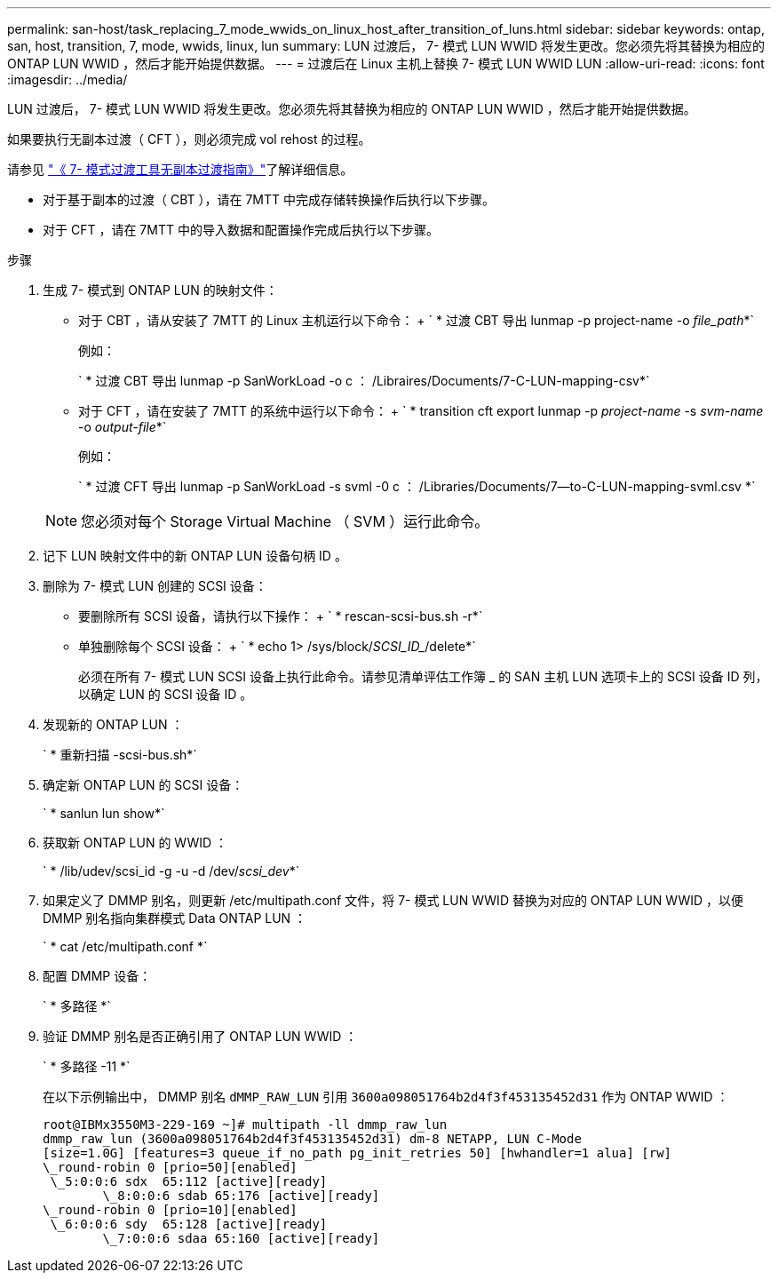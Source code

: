---
permalink: san-host/task_replacing_7_mode_wwids_on_linux_host_after_transition_of_luns.html 
sidebar: sidebar 
keywords: ontap, san, host, transition, 7, mode, wwids, linux, lun 
summary: LUN 过渡后， 7- 模式 LUN WWID 将发生更改。您必须先将其替换为相应的 ONTAP LUN WWID ，然后才能开始提供数据。 
---
= 过渡后在 Linux 主机上替换 7- 模式 LUN WWID LUN
:allow-uri-read: 
:icons: font
:imagesdir: ../media/


[role="lead"]
LUN 过渡后， 7- 模式 LUN WWID 将发生更改。您必须先将其替换为相应的 ONTAP LUN WWID ，然后才能开始提供数据。

如果要执行无副本过渡（ CFT ），则必须完成 vol rehost 的过程。

请参见 link:https://docs.netapp.com/us-en/ontap-7mode-transition/copy-free/index.html["《 7- 模式过渡工具无副本过渡指南》"]了解详细信息。

* 对于基于副本的过渡（ CBT ），请在 7MTT 中完成存储转换操作后执行以下步骤。
* 对于 CFT ，请在 7MTT 中的导入数据和配置操作完成后执行以下步骤。


.步骤
. 生成 7- 模式到 ONTAP LUN 的映射文件：
+
** 对于 CBT ，请从安装了 7MTT 的 Linux 主机运行以下命令： + ` * 过渡 CBT 导出 lunmap -p project-name -o _file_path_*`
+
例如：

+
` * 过渡 CBT 导出 lunmap -p SanWorkLoad -o c ： /Libraires/Documents/7-C-LUN-mapping-csv*`

** 对于 CFT ，请在安装了 7MTT 的系统中运行以下命令： + ` * transition cft export lunmap -p _project-name_ -s _svm-name_ -o _output-file_*`
+
例如：

+
` * 过渡 CFT 导出 lunmap -p SanWorkLoad -s svml -0 c ： /Libraries/Documents/7--to-C-LUN-mapping-svml.csv *`

+

NOTE: 您必须对每个 Storage Virtual Machine （ SVM ）运行此命令。



. 记下 LUN 映射文件中的新 ONTAP LUN 设备句柄 ID 。
. 删除为 7- 模式 LUN 创建的 SCSI 设备：
+
** 要删除所有 SCSI 设备，请执行以下操作： + ` * rescan-scsi-bus.sh -r*`
** 单独删除每个 SCSI 设备： + ` * echo 1> /sys/block/_SCSI_ID__/delete*`
+
必须在所有 7- 模式 LUN SCSI 设备上执行此命令。请参见清单评估工作簿 _ 的 SAN 主机 LUN 选项卡上的 SCSI 设备 ID 列，以确定 LUN 的 SCSI 设备 ID 。



. 发现新的 ONTAP LUN ：
+
` * 重新扫描 -scsi-bus.sh*`

. 确定新 ONTAP LUN 的 SCSI 设备：
+
` * sanlun lun show*`

. 获取新 ONTAP LUN 的 WWID ：
+
` * /lib/udev/scsi_id -g -u -d /dev/_scsi_dev_*`

. 如果定义了 DMMP 别名，则更新 /etc/multipath.conf 文件，将 7- 模式 LUN WWID 替换为对应的 ONTAP LUN WWID ，以便 DMMP 别名指向集群模式 Data ONTAP LUN ：
+
` * cat /etc/multipath.conf *`

. 配置 DMMP 设备：
+
` * 多路径 *`

. 验证 DMMP 别名是否正确引用了 ONTAP LUN WWID ：
+
` * 多路径 -11 *`

+
在以下示例输出中， DMMP 别名 `dMMP_RAW_LUN` 引用 `3600a098051764b2d4f3f453135452d31` 作为 ONTAP WWID ：

+
[listing]
----
root@IBMx3550M3-229-169 ~]# multipath -ll dmmp_raw_lun
dmmp_raw_lun (3600a098051764b2d4f3f453135452d31) dm-8 NETAPP, LUN C-Mode
[size=1.0G] [features=3 queue_if_no_path pg_init_retries 50] [hwhandler=1 alua] [rw]
\_round-robin 0 [prio=50][enabled]
 \_5:0:0:6 sdx 	65:112 [active][ready]
	\_8:0:0:6 sdab 65:176 [active][ready]
\_round-robin 0 [prio=10][enabled]
 \_6:0:0:6 sdy 	65:128 [active][ready]
	\_7:0:0:6 sdaa 65:160 [active][ready]
----

